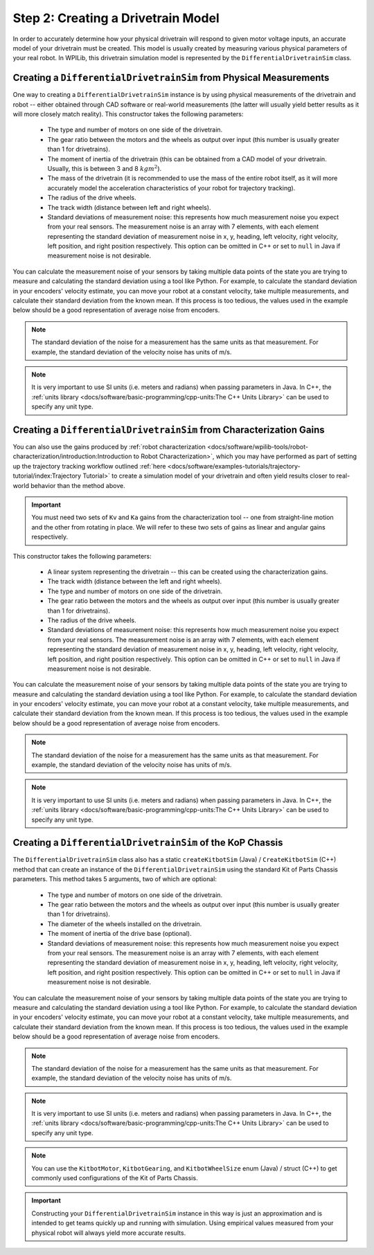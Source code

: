 Step 2: Creating a Drivetrain Model
===================================
In order to accurately determine how your physical drivetrain will respond to given motor voltage inputs, an accurate model of your drivetrain must be created. This model is usually created by measuring various physical parameters of your real robot. In WPILib, this drivetrain simulation model is represented by the ``DifferentialDrivetrainSim`` class.

Creating a ``DifferentialDrivetrainSim`` from Physical Measurements
-------------------------------------------------------------------
One way to creating a ``DifferentialDrivetrainSim`` instance is by using physical measurements of the drivetrain and robot -- either obtained through CAD software or real-world measurements (the latter will usually yield better results as it will more closely match reality). This constructor takes the following parameters:

 - The type and number of motors on one side of the drivetrain.
 - The gear ratio between the motors and the wheels as output over input (this number is usually greater than 1 for drivetrains).
 - The moment of inertia of the drivetrain (this can be obtained from a CAD model of your drivetrain. Usually, this is between 3 and 8 :math:`kg m^2`).
 - The mass of the drivetrain (it is recommended to use the mass of the entire robot itself, as it will more accurately model the acceleration characteristics of your robot for trajectory tracking).
 - The radius of the drive wheels.
 - The track width (distance between left and right wheels).
 - Standard deviations of measurement noise: this represents how much measurement noise you expect from your real sensors. The measurement noise is an array with 7 elements, with each element representing the standard deviation of measurement noise in x, y, heading, left velocity, right velocity, left position, and right position respectively. This option can be omitted in C++ or set to ``null`` in Java if measurement noise is not desirable.

You can calculate the measurement noise of your sensors by taking multiple data points of the state you are trying to measure and calculating the standard deviation using a tool like Python. For example, to calculate the standard deviation in your encoders' velocity estimate, you can move your robot at a constant velocity, take multiple measurements, and calculate their standard deviation from the known mean. If this process is too tedious, the values used in the example below should be a good representation of average noise from encoders.

.. note:: The standard deviation of the noise for a measurement has the same units as that measurement. For example, the standard deviation of the velocity noise has units of m/s.

.. note:: It is very important to use SI units (i.e. meters and radians) when passing parameters in Java. In C++, the :ref:`units library <docs/software/basic-programming/cpp-units:The C++ Units Library>` can be used to specify any unit type.

.. tabs::
   .. code-tab:: java

      // Create the simulation model of our drivetrain.
      DifferentialDrivetrainSim m_driveSim = new DifferentialDrivetrainSim(
        DCMotor.getNEO(2),       // 2 NEO motors on each side of the drivetrain.
        7.29,                    // 7.29:1 gearing reduction.
        7.5,                     // MOI of 7.5 kg m^2 (from CAD model).
        60.0,                    // The mass of the robot is 60 kg.
        Units.inchesToMeters(3), // The robot uses 3" radius wheels.
        0.7112,                  // The track width is 0.7112 meters.

        // The standard deviations for measurement noise:
        // x and y:          0.001 m
        // heading:          0.001 rad
        // l and r velocity: 0.1   m/s
        // l and r position: 0.005 m
        VecBuilder.fill(0.001, 0.001, 0.001, 0.1, 0.1, 0.005, 0.005));

   .. code-tab:: c++

      #include <frc/simulation/DifferentialDrivetrainSim.h>

      ...

      // Create the simulation model of our drivetrain.
      frc::sim::DifferentialDrivetrainSim m_driveSim{
        DCMotor::GetNEO(2), // 2 NEO motors on each side of the drivetrain.
        7.29,               // 7.29:1 gearing reduction.
        7.5_kg_sq_m,        // MOI of 7.5 kg m^2 (from CAD model).
        60_kg,              // The mass of the robot is 60 kg.
        3_in,               // The robot uses 3" radius wheels.
        0.7112_m,           // The track width is 0.7112 meters.

        // The standard deviations for measurement noise:
        // x and y:          0.001 m
        // heading:          0.001 rad
        // l and r velocity: 0.1   m/s
        // l and r position: 0.005 m
        {0.001, 0.001, 0.001, 0.1, 0.1, 0.005, 0.005}};

Creating a ``DifferentialDrivetrainSim`` from Characterization Gains
--------------------------------------------------------------------
You can also use the gains produced by :ref:`robot characterization <docs/software/wpilib-tools/robot-characterization/introduction:Introduction to Robot Characterization>`, which you may have performed as part of setting up the trajectory tracking workflow outlined :ref:`here <docs/software/examples-tutorials/trajectory-tutorial/index:Trajectory Tutorial>` to create a simulation model of your drivetrain and often yield results closer to real-world behavior than the method above.

.. important:: You must need two sets of ``Kv`` and ``Ka`` gains from the characterization tool -- one from straight-line motion and the other from rotating in place. We will refer to these two sets of gains as linear and angular gains respectively.

This constructor takes the following parameters:

 - A linear system representing the drivetrain -- this can be created using the characterization gains.
 - The track width (distance between the left and right wheels).
 - The type and number of motors on one side of the drivetrain.
 - The gear ratio between the motors and the wheels as output over input (this number is usually greater than 1 for drivetrains).
 - The radius of the drive wheels.
 - Standard deviations of measurement noise: this represents how much measurement noise you expect from your real sensors. The measurement noise is an array with 7 elements, with each element representing the standard deviation of measurement noise in x, y, heading, left velocity, right velocity, left position, and right position respectively. This option can be omitted in C++ or set to ``null`` in Java if measurement noise is not desirable.

You can calculate the measurement noise of your sensors by taking multiple data points of the state you are trying to measure and calculating the standard deviation using a tool like Python. For example, to calculate the standard deviation in your encoders' velocity estimate, you can move your robot at a constant velocity, take multiple measurements, and calculate their standard deviation from the known mean. If this process is too tedious, the values used in the example below should be a good representation of average noise from encoders.

.. note:: The standard deviation of the noise for a measurement has the same units as that measurement. For example, the standard deviation of the velocity noise has units of m/s.

.. note:: It is very important to use SI units (i.e. meters and radians) when passing parameters in Java. In C++, the :ref:`units library <docs/software/basic-programming/cpp-units:The C++ Units Library>` can be used to specify any unit type.

.. tabs::
   .. code-tab:: java

      // Create our feedforward gain constants (from the characterization
      // tool)
      static final double KvLinear = 1.98;
      static final double KaLinear = 0.2;
      static final double KvAngular = 1.5;
      static final double KaAngular = 0.3;

      // Create the simulation model of our drivetrain.
      private DifferentialDrivetrainSim m_driveSim = new DifferentialDrivetrainSim(
        // Create a linear system from our characterization gains.
        LinearSystemId.identifyDrivetrainSystem(KvLinear, KaLinear, KvAngular, KaAngular),
        0.7112,                  // The track width is 0.7112 meters.
        DCMotor.getNEO(2),       // 2 NEO motors on each side of the drivetrain.
        7.29,                    // 7.29:1 gearing reduction.
        Units.inchesToMeters(3), // The robot uses 3" radius wheels.

        // The standard deviations for measurement noise:
        // x and y:          0.001 m
        // heading:          0.001 rad
        // l and r velocity: 0.1   m/s
        // l and r position: 0.005 m
        VecBuilder.fill(0.001, 0.001, 0.001, 0.1, 0.1, 0.005, 0.005));

   .. code-tab:: c++

      #include <frc/simulation/DifferentialDrivetrainSim.h>
      #include <frc/system/plant/LinearSystemId.h>

      ...

      // Create our feedforward gain constants (from the characterization
      // tool). Note that these need to have correct units.
      static constexpr auto KvLinear = 1.98_V / 1_mps;
      static constexpr auto KaLinear = 0.2_V / 1_mps_sq;
      static constexpr auto KvAngular = 1.5_V / 1_rad_per_s;
      static constexpr auto KaAngular = 0.3_V / 1_rad_per_s;

      // Create the simulation model of our drivetrain.
      frc::sim::DifferentialDrivetrainSim m_driveSim{
        // Create a linear system from our characterization gains.
        frc::LinearSystemId::IdentifyDrivetrainSystem(
          KvLinear, KaLinear, KvAngular, KaAngular),
        0.7112_m,           // The track width is 0.7112 meters.
        DCMotor::GetNEO(2), // 2 NEO motors on each side of the drivetrain.
        7.29,               // 7.29:1 gearing reduction.
        3_in,               // The robot uses 3" radius wheels.

        // The standard deviations for measurement noise:
        // x and y:          0.001 m
        // heading:          0.001 rad
        // l and r velocity: 0.1   m/s
        // l and r position: 0.005 m
        {0.001, 0.001, 0.001, 0.1, 0.1, 0.005, 0.005}};

Creating a ``DifferentialDrivetrainSim`` of the KoP Chassis
-----------------------------------------------------------
The ``DifferentialDrivetrainSim`` class also has a static ``createKitbotSim`` (Java) / ``CreateKitbotSim`` (C++) method that can create an instance of the ``DifferentialDrivetrainSim`` using the standard Kit of Parts Chassis parameters. This method takes 5 arguments, two of which are optional:

 - The type and number of motors on one side of the drivetrain.
 - The gear ratio between the motors and the wheels as output over input (this number is usually greater than 1 for drivetrains).
 - The diameter of the wheels installed on the drivetrain.
 - The moment of inertia of the drive base (optional).
 - Standard deviations of measurement noise: this represents how much measurement noise you expect from your real sensors. The measurement noise is an array with 7 elements, with each element representing the standard deviation of measurement noise in x, y, heading, left velocity, right velocity, left position, and right position respectively. This option can be omitted in C++ or set to ``null`` in Java if measurement noise is not desirable.

You can calculate the measurement noise of your sensors by taking multiple data points of the state you are trying to measure and calculating the standard deviation using a tool like Python. For example, to calculate the standard deviation in your encoders' velocity estimate, you can move your robot at a constant velocity, take multiple measurements, and calculate their standard deviation from the known mean. If this process is too tedious, the values used in the example below should be a good representation of average noise from encoders.

.. note:: The standard deviation of the noise for a measurement has the same units as that measurement. For example, the standard deviation of the velocity noise has units of m/s.

.. note:: It is very important to use SI units (i.e. meters and radians) when passing parameters in Java. In C++, the :ref:`units library <docs/software/basic-programming/cpp-units:The C++ Units Library>` can be used to specify any unit type.

.. tabs::
   .. code-tab:: java

      private DifferentialDrivetrainSim m_driveSim = DifferentialDrivetrainSim.createKitbotSim(
        KitbotMotor.kDualCIMPerSide, // 2 CIMs per side.
        KitbotGearing.k12p75,        // 12.75:1
        KitbotWheelSize.kSixInch,    // 6" diameter wheels.
        null                         // No measurement noise.
      );

   .. code-tab:: c++

      #include <frc/simulation/DifferentialDrivetrainSim.h>

      ...

      frc::sim::DifferentialDrivetrainSim m_driveSim =
        frc::sim::DifferentialDrivetrainSim::CreateKitbotSim(
          frc::sim::DifferentialDrivetrainSim::KitbotMotor::DualCIMPerSide, // 2 CIMs per side.
          frc::sim::DifferentialDrivetrainSim::KitbotGearing::k12p75,       // 12.75:1
          frc::sim::DifferentialDrivetrainSim::KitbotWheelSize::kSixInch    // 6" diameter wheels.
      );

.. note:: You can use the ``KitbotMotor``, ``KitbotGearing``, and ``KitbotWheelSize`` enum (Java) / struct (C++) to get commonly used configurations of the Kit of Parts Chassis.

.. important:: Constructing your ``DifferentialDrivetrainSim`` instance in this way is just an approximation and is intended to get teams quickly up and running with simulation. Using empirical values measured from your physical robot will always yield more accurate results.
